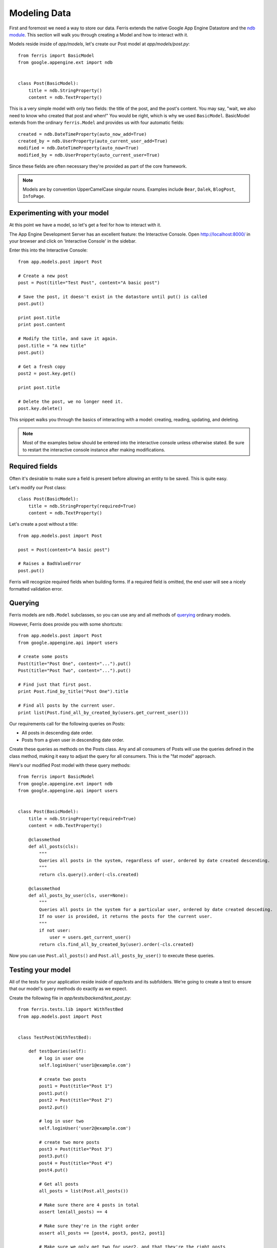 Modeling Data
=============

First and foremost we need a way to store our data. Ferris extends the native Google App Engine
Datastore and the `ndb module <https://developers.google.com/appengine/docs/python/ndb/>`_. This section will walk you through creating a Model and how to interact with it.

Models reside inside of `app/models`, let's create our Post model at `app/models/post.py`::

    from ferris import BasicModel
    from google.appengine.ext import ndb


    class Post(BasicModel):
        title = ndb.StringProperty()
        content = ndb.TextProperty()

This is a very simple model with only two fields: the title of the post, and the post's content. You may say, "wait, we also need to know who created that post and when!" You would be right, which is why we used ``BasicModel``. BasicModel extends from the ordinary ``ferris.Model`` and provides us with four automatic fields::

    created = ndb.DateTimeProperty(auto_now_add=True)
    created_by = ndb.UserProperty(auto_current_user_add=True)
    modified = ndb.DateTimeProperty(auto_now=True)
    modified_by = ndb.UserProperty(auto_current_user=True)

Since these fields are often necessary they're provided as part of the core framework.

.. note::
    Models are by convention UpperCamelCase singular nouns. Examples include ``Bear``, ``Dalek``, ``BlogPost``, ``InfoPage``.


Experimenting with your model
-----------------------------

At this point we have a model, so let's get a feel for how to interact with it.

The App Engine Development Server has an excellent feature: the Interactive Console. Open http://localhost:8000/ in your browser and click on 'Interactive Console' in the sidebar.

Enter this into the Interactive Console::

    from app.models.post import Post

    # Create a new post
    post = Post(title="Test Post", content="A basic post")

    # Save the post, it doesn't exist in the datastore until put() is called
    post.put()

    print post.title
    print post.content

    # Modify the title, and save it again.
    post.title = "A new title"
    post.put()

    # Get a fresh copy
    post2 = post.key.get()

    print post.title

    # Delete the post, we no longer need it.
    post.key.delete()


This snippet walks you through the basics of interacting with a model: creating, reading, updating, and deleting.

.. note::
    Most of the examples below should be entered into the interactive console unless otherwise stated. Be sure to restart the interactive console instance after making modifications.


Required fields
---------------

Often it's desirable to make sure a field is present before allowing an entity to be saved. This is quite easy.

Let's modify our Post class::

    class Post(BasicModel):
        title = ndb.StringProperty(required=True)
        content = ndb.TextProperty()

Let's create a post without a title::

    from app.models.post import Post

    post = Post(content="A basic post")

    # Raises a BadValueError
    post.put()

Ferris will recognize required fields when building forms.  If a required field is omitted, the end user will see a nicely formatted validation error.


Querying
--------

Ferris models are ``ndb.Model`` subclasses, so you can use any and all methods of `querying <https://developers.google.com/appengine/docs/python/ndb/queries>`_ ordinary models.

However, Ferris does provide you with some shortcuts::

    from app.models.post import Post
    from google.appengine.api import users

    # create some posts
    Post(title="Post One", content="...").put()
    Post(title="Post Two", content="...").put()

    # Find just that first post.
    print Post.find_by_title("Post One").title

    # Find all posts by the current user.
    print list(Post.find_all_by_created_by(users.get_current_user()))

Our requirements call for the following queries on Posts:

* All posts in descending date order.
* Posts from a given user in descending date order.


Create these queries as methods on the Posts class.  Any and all consumers of Posts will use the queries defined in the class method, making it easy to adjust the query for all consumers.  This is the "fat model" approach.

Here's our modified Post model with these query methods::

    from ferris import BasicModel
    from google.appengine.ext import ndb
    from google.appengine.api import users


    class Post(BasicModel):
        title = ndb.StringProperty(required=True)
        content = ndb.TextProperty()

        @classmethod
        def all_posts(cls):
            """
            Queries all posts in the system, regardless of user, ordered by date created descending.
            """
            return cls.query().order(-cls.created)

        @classmethod
        def all_posts_by_user(cls, user=None):
            """
            Queries all posts in the system for a particular user, ordered by date created desceding.
            If no user is provided, it returns the posts for the current user.
            """
            if not user:
                user = users.get_current_user()
            return cls.find_all_by_created_by(user).order(-cls.created)

Now you can use ``Post.all_posts()`` and ``Post.all_posts_by_user()`` to execute these queries.


Testing your model
------------------

All of the tests for your application reside inside of `app/tests` and its subfolders. We're going to create a
test to ensure that our model's query methods do exactly as we expect.

Create the following file in `app/tests/backend/test_post.py`::

    from ferris.tests.lib import WithTestBed
    from app.models.post import Post


    class TestPost(WithTestBed):

        def testQueries(self):
            # log in user one
            self.loginUser('user1@example.com')

            # create two posts
            post1 = Post(title="Post 1")
            post1.put()
            post2 = Post(title="Post 2")
            post2.put()

            # log in user two
            self.loginUser('user2@example.com')

            # create two more posts
            post3 = Post(title="Post 3")
            post3.put()
            post4 = Post(title="Post 4")
            post4.put()

            # Get all posts
            all_posts = list(Post.all_posts())

            # Make sure there are 4 posts in total
            assert len(all_posts) == 4

            # Make sure they're in the right order
            assert all_posts == [post4, post3, post2, post1]

            # Make sure we only get two for user2, and that they're the right posts
            user2_posts = list(Post.all_posts_by_user())

            assert len(user2_posts) == 2
            assert user2_posts == [post4, post3]

This test is lengthy but it adequately covers the functionality we require from our data model.

We can continue with the confidence that our data model and its queries are sound. To run these tests,
execute ``scripts/backend_test.sh`` or alternatively ``python ferris/scripts/test_runner.py app``.

.. note::
    Windows users or users with a non-standard install will have to provide the ``-sdk`` argument to the test runner with the path to your Google App Engine SDK.

Your output should resemble this::

    testQueries (app.tests.backend.test_post.TestPost) ... ok
    testRoot (app.tests.backend.test_sanity.SanityTest) ... ok
    testRoot (app.tests.test_sanity.SanityTest) ... ok

    ----------------------------------------------------------------------
    Ran 3 tests in 0.298s

    OK


Next
----

Continue with :doc:`3_handlers`
